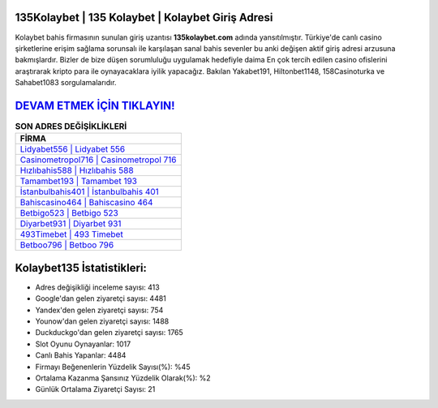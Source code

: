 ﻿135Kolaybet | 135 Kolaybet | Kolaybet Giriş Adresi
===================================

.. image:: images/kolaybet-giris.jpg
   :width: 600
   
Kolaybet bahis firmasının sunulan giriş uzantısı **135kolaybet.com** adında yansıtılmıştır. Türkiye'de canlı casino şirketlerine erişim sağlama sorunsalı ile karşılaşan sanal bahis sevenler bu anki değişen aktif giriş adresi arzusuna bakmışlardır. Bizler de bize düşen sorumluluğu uygulamak hedefiyle daima En çok tercih edilen casino ofislerini araştırarak kripto para ile oynayacaklara iyilik yapacağız. Bakılan Yakabet191, Hiltonbet1148, 158Casinoturka ve Sahabet1083 sorgulamalarıdır.

`DEVAM ETMEK İÇİN TIKLAYIN! <https://uclck.me/gonow>`_
==============

.. list-table:: **SON ADRES DEĞİŞİKLİKLERİ**
   :widths: 100
   :header-rows: 1

   * - FİRMA
   * - `Lidyabet556 | Lidyabet 556 <lidyabet556-lidyabet-556-lidyabet-giris-adresi.html>`_
   * - `Casinometropol716 | Casinometropol 716 <casinometropol716-casinometropol-716-casinometropol-giris-adresi.html>`_
   * - `Hızlıbahis588 | Hızlıbahis 588 <hizlibahis588-hizlibahis-588-hizlibahis-giris-adresi.html>`_	 
   * - `Tamambet193 | Tamambet 193 <tamambet193-tamambet-193-tamambet-giris-adresi.html>`_	 
   * - `İstanbulbahis401 | İstanbulbahis 401 <istanbulbahis401-istanbulbahis-401-istanbulbahis-giris-adresi.html>`_ 
   * - `Bahiscasino464 | Bahiscasino 464 <bahiscasino464-bahiscasino-464-bahiscasino-giris-adresi.html>`_
   * - `Betbigo523 | Betbigo 523 <betbigo523-betbigo-523-betbigo-giris-adresi.html>`_	 
   * - `Diyarbet931 | Diyarbet 931 <diyarbet931-diyarbet-931-diyarbet-giris-adresi.html>`_
   * - `493Timebet | 493 Timebet <493timebet-493-timebet-timebet-giris-adresi.html>`_
   * - `Betboo796 | Betboo 796 <betboo796-betboo-796-betboo-giris-adresi.html>`_
	 
Kolaybet135 İstatistikleri:
===================================	 
* Adres değişikliği inceleme sayısı: 413
* Google'dan gelen ziyaretçi sayısı: 4481
* Yandex'den gelen ziyaretçi sayısı: 754
* Younow'dan gelen ziyaretçi sayısı: 1488
* Duckduckgo'dan gelen ziyaretçi sayısı: 1765
* Slot Oyunu Oynayanlar: 1017
* Canlı Bahis Yapanlar: 4484
* Firmayı Beğenenlerin Yüzdelik Sayısı(%): %45
* Ortalama Kazanma Şansınız Yüzdelik Olarak(%): %2
* Günlük Ortalama Ziyaretçi Sayısı: 21
